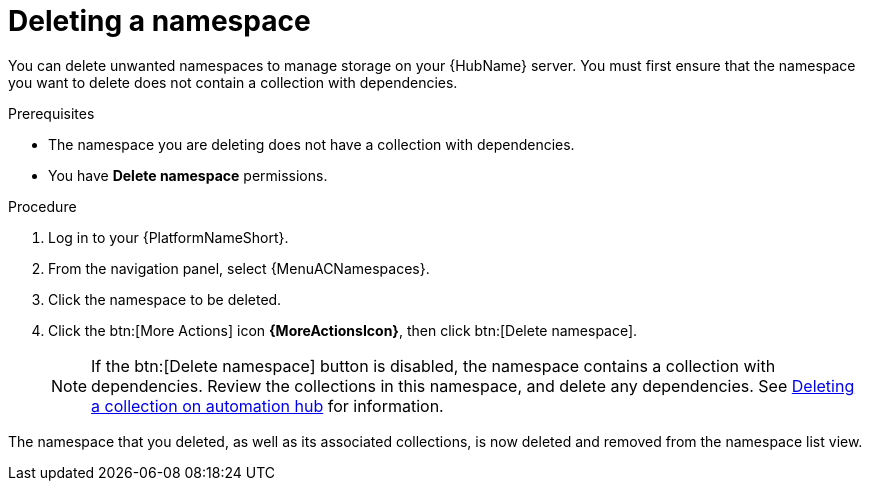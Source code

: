 // Module included in the following assemblies:
// assembly-working-with-namespaces.adoc
[id="proc-delete-namespace"]

= Deleting a namespace

You can delete unwanted namespaces to manage storage on your {HubName} server.
You must first ensure that the namespace you want to delete does not contain a collection with dependencies.

.Prerequisites
* The namespace you are deleting does not have a collection with dependencies.
* You have *Delete namespace* permissions.

.Procedure
//[ddacosta] For 2.5 this will be Log in to Ansible Automation Platform and select Automation Content. Automation hub opens in a new tab. From the navigation ...
. Log in to your {PlatformNameShort}.
. From the navigation panel, select {MenuACNamespaces}.
. Click the namespace to be deleted.
. Click the btn:[More Actions] icon *{MoreActionsIcon}*, then click btn:[Delete namespace].
+
NOTE: If the btn:[Delete namespace] button is disabled, the namespace contains a collection with dependencies. Review the collections in this namespace, and delete any dependencies. See link:{BaseURL}/red_hat_ansible_automation_platform/{PlatformVers}/html/getting_started_with_automation_hub/uploading-content-hub#delete-collection[Deleting a collection on automation hub] for information.

The namespace that you deleted, as well as its associated collections, is now deleted and removed from the namespace list view.
